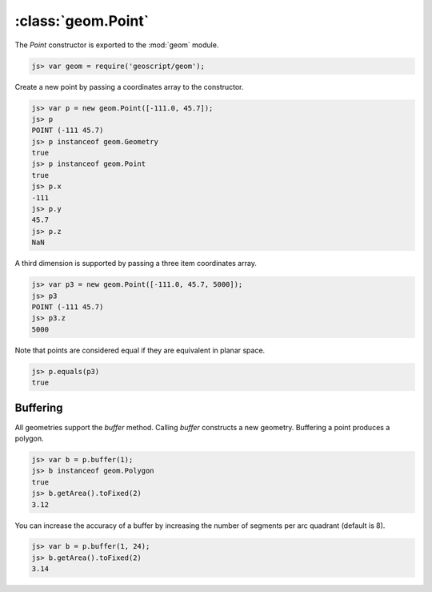 :class:`geom.Point`
===================

The `Point` constructor is exported to the :mod:`geom` module.

.. code-block:: javascript

    js> var geom = require('geoscript/geom');
    
Create a new point by passing a coordinates array to the constructor.

.. code-block:: javascript

    js> var p = new geom.Point([-111.0, 45.7]);
    js> p      
    POINT (-111 45.7)
    js> p instanceof geom.Geometry
    true
    js> p instanceof geom.Point
    true
    js> p.x
    -111
    js> p.y
    45.7
    js> p.z
    NaN

A third dimension is supported by passing a three item coordinates array.

.. code-block:: javascript

    js> var p3 = new geom.Point([-111.0, 45.7, 5000]);
    js> p3  
    POINT (-111 45.7)
    js> p3.z
    5000

Note that points are considered equal if they are equivalent in planar space.

.. code-block:: javascript

    js> p.equals(p3)
    true


Buffering
---------

All geometries support the `buffer` method.  Calling `buffer` constructs a new
geometry.  Buffering a point produces a polygon.

.. code-block:: javascript

    js> var b = p.buffer(1);
    js> b instanceof geom.Polygon
    true
    js> b.getArea().toFixed(2)
    3.12

You can increase the accuracy of a buffer by increasing the number of segments
per arc quadrant (default is 8).

.. code-block:: javascript

    js> var b = p.buffer(1, 24);
    js> b.getArea().toFixed(2)
    3.14

